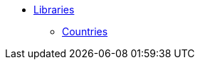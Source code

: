 // Copyright 2019 Ludan Stoecklé
// SPDX-License-Identifier: Apache-2.0
* xref:libs.adoc[Libraries]
** xref:countries.adoc[Countries]
